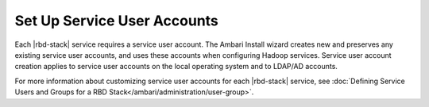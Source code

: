 Set Up Service User Accounts
============================

Each |rbd-stack| service requires a service user account. The Ambari Install wizard creates new and preserves any existing service user accounts, and uses these accounts when configuring Hadoop services. Service user account creation applies to service user accounts on the local operating system and to LDAP/AD accounts.

For more information about customizing service user accounts for each |rbd-stack| service, see :doc:`Defining Service Users and Groups for a RBD Stack</ambari/administration/user-group>`.
